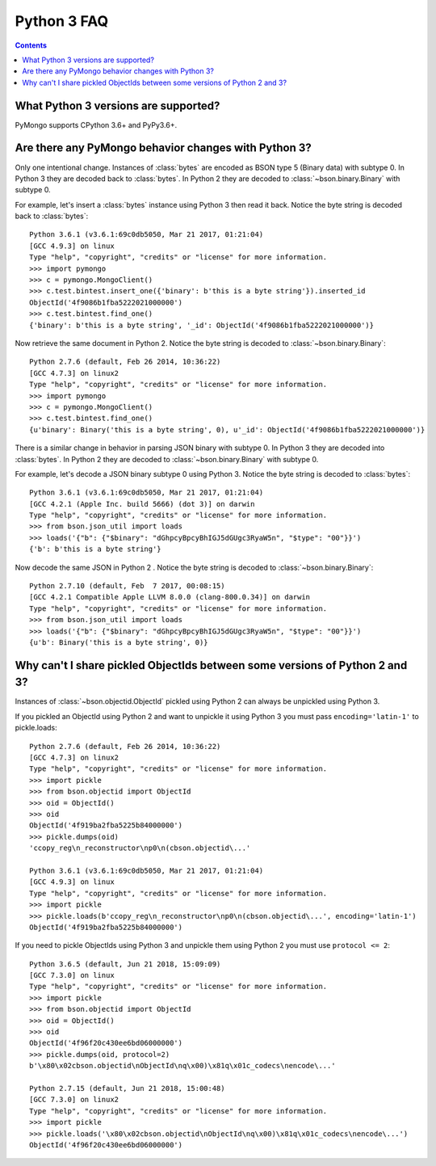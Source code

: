 Python 3 FAQ
============

.. contents::

What Python 3 versions are supported?
-------------------------------------

PyMongo supports CPython 3.6+ and PyPy3.6+.

Are there any PyMongo behavior changes with Python 3?
-----------------------------------------------------

Only one intentional change. Instances of :class:`bytes`
are encoded as BSON type 5 (Binary data) with subtype 0.
In Python 3 they are decoded back to :class:`bytes`. In
Python 2 they are decoded to :class:`~bson.binary.Binary`
with subtype 0.

For example, let's insert a :class:`bytes` instance using Python 3 then
read it back. Notice the byte string is decoded back to :class:`bytes`::

  Python 3.6.1 (v3.6.1:69c0db5050, Mar 21 2017, 01:21:04)
  [GCC 4.9.3] on linux
  Type "help", "copyright", "credits" or "license" for more information.
  >>> import pymongo
  >>> c = pymongo.MongoClient()
  >>> c.test.bintest.insert_one({'binary': b'this is a byte string'}).inserted_id
  ObjectId('4f9086b1fba5222021000000')
  >>> c.test.bintest.find_one()
  {'binary': b'this is a byte string', '_id': ObjectId('4f9086b1fba5222021000000')}

Now retrieve the same document in Python 2. Notice the byte string is decoded
to :class:`~bson.binary.Binary`::

  Python 2.7.6 (default, Feb 26 2014, 10:36:22)
  [GCC 4.7.3] on linux2
  Type "help", "copyright", "credits" or "license" for more information.
  >>> import pymongo
  >>> c = pymongo.MongoClient()
  >>> c.test.bintest.find_one()
  {u'binary': Binary('this is a byte string', 0), u'_id': ObjectId('4f9086b1fba5222021000000')}


There is a similar change in behavior in parsing JSON binary with subtype 0.
In Python 3 they are decoded into :class:`bytes`. In Python 2 they are
decoded to :class:`~bson.binary.Binary` with subtype 0.

For example, let's decode a JSON binary subtype 0 using Python 3. Notice the
byte string is decoded to :class:`bytes`::

  Python 3.6.1 (v3.6.1:69c0db5050, Mar 21 2017, 01:21:04)
  [GCC 4.2.1 (Apple Inc. build 5666) (dot 3)] on darwin
  Type "help", "copyright", "credits" or "license" for more information.
  >>> from bson.json_util import loads
  >>> loads('{"b": {"$binary": "dGhpcyBpcyBhIGJ5dGUgc3RyaW5n", "$type": "00"}}')
  {'b': b'this is a byte string'}

Now decode the same JSON in Python 2 . Notice the byte string is decoded
to :class:`~bson.binary.Binary`::

  Python 2.7.10 (default, Feb  7 2017, 00:08:15)
  [GCC 4.2.1 Compatible Apple LLVM 8.0.0 (clang-800.0.34)] on darwin
  Type "help", "copyright", "credits" or "license" for more information.
  >>> from bson.json_util import loads
  >>> loads('{"b": {"$binary": "dGhpcyBpcyBhIGJ5dGUgc3RyaW5n", "$type": "00"}}')
  {u'b': Binary('this is a byte string', 0)}

Why can't I share pickled ObjectIds between some versions of Python 2 and 3?
----------------------------------------------------------------------------

Instances of :class:`~bson.objectid.ObjectId` pickled using Python 2
can always be unpickled using Python 3.

If you pickled an ObjectId using Python 2 and want to unpickle it using
Python 3 you must pass ``encoding='latin-1'`` to pickle.loads::

  Python 2.7.6 (default, Feb 26 2014, 10:36:22)
  [GCC 4.7.3] on linux2
  Type "help", "copyright", "credits" or "license" for more information.
  >>> import pickle
  >>> from bson.objectid import ObjectId
  >>> oid = ObjectId()
  >>> oid
  ObjectId('4f919ba2fba5225b84000000')
  >>> pickle.dumps(oid)
  'ccopy_reg\n_reconstructor\np0\n(cbson.objectid\...'

  Python 3.6.1 (v3.6.1:69c0db5050, Mar 21 2017, 01:21:04)
  [GCC 4.9.3] on linux
  Type "help", "copyright", "credits" or "license" for more information.
  >>> import pickle
  >>> pickle.loads(b'ccopy_reg\n_reconstructor\np0\n(cbson.objectid\...', encoding='latin-1')
  ObjectId('4f919ba2fba5225b84000000')


If you need to pickle ObjectIds using Python 3 and unpickle them using Python 2
you must use ``protocol <= 2``::

  Python 3.6.5 (default, Jun 21 2018, 15:09:09)
  [GCC 7.3.0] on linux
  Type "help", "copyright", "credits" or "license" for more information.
  >>> import pickle
  >>> from bson.objectid import ObjectId
  >>> oid = ObjectId()
  >>> oid
  ObjectId('4f96f20c430ee6bd06000000')
  >>> pickle.dumps(oid, protocol=2)
  b'\x80\x02cbson.objectid\nObjectId\nq\x00)\x81q\x01c_codecs\nencode\...'

  Python 2.7.15 (default, Jun 21 2018, 15:00:48)
  [GCC 7.3.0] on linux2
  Type "help", "copyright", "credits" or "license" for more information.
  >>> import pickle
  >>> pickle.loads('\x80\x02cbson.objectid\nObjectId\nq\x00)\x81q\x01c_codecs\nencode\...')
  ObjectId('4f96f20c430ee6bd06000000')
